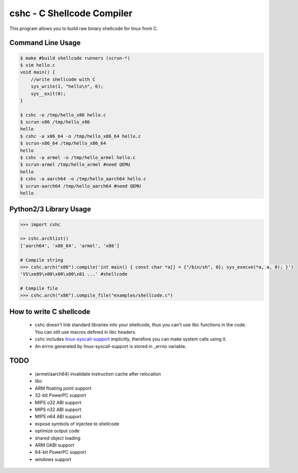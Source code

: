cshc - C Shellcode Compiler
============================

This program allows you to build raw binary shellcode for linux from C.

Command Line Usage
------------------
.. code-block:: bash

    $ make #build shellcode runners (scrun-*)
    $ vim hello.c
    void main() {
        //write shellcode with C
        sys_write(1, "hello\n", 6);
        sys__exit(0);
    }

    $ cshc -o /tmp/hello_x86 hello.c
    $ scrun-x86 /tmp/hello_x86
    hello
    $ cshc -a x86_64 -o /tmp/hello_x86_64 hello.c
    $ scrun-x86_64 /tmp/hello_x86_64
    hello
    $ cshc -a armel -o /tmp/hello_armel hello.c
    $ scrun-armel /tmp/hello_armel #need QEMU
    hello
    $ cshc -a aarch64 -o /tmp/hello_aarch64 hello.c
    $ scrun-aarch64 /tmp/hello_aarch64 #need QEMU
    hello

Python2/3 Library Usage
-----------------------
.. code-block:: python

    >>> import cshc

    >> cshc.archlist()
    ['aarch64', 'x86_64', 'armel', 'x86']

    # Compile string
    >>> cshc.arch("x86").compile('int main() { const char *a[] = {"/bin/sh", 0}; sys_execve(*a, a, 0); }')
    'VS\xe89\x00\x00\x00\x81 ...' #shellcode

    # Compile file
    >>> cshc.arch("x86").compile_file("examples/shellcode.c")

How to write C shellcode
------------------------
 * cshc doesn't link standard libraries into your shellcode, thus you can't use libc functions in the code. You can still use macros defined in libc headers.
 * cshc includes `linux-syscall-support <https://chromium.googlesource.com/linux-syscall-support/>`_ implicitly, therefore you can make system calls using it.
 * An errno generated by linux-syscall-support is stored in _errno variable.

TODO
----
 * (armel/aarch64) invalidate instruction cache after relocation
 * libc
 * ARM floating point support
 * 32-bit PowerPC support
 * MIPS o32 ABI support
 * MIPS n32 ABI support
 * MIPS n64 ABI support
 * expose symbols of injectee to shellcode
 * optimize output code
 * shared object loading
 * ARM OABI support
 * 64-bit PowerPC support
 * windows support
